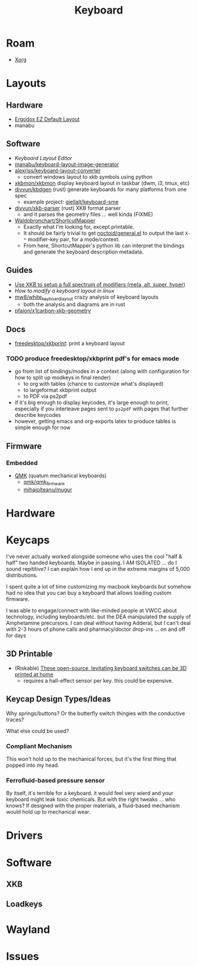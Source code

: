 :PROPERTIES:
:ID:       3d2330da-5a95-408a-b940-7d2b3b0c7fb2
:END:
#+TITLE: Keyboard
#+DESCRIPTION: Info on keyboards, whether x11/wayland or software/hardware or just docs
#+TAGS:

* Roam
+ [[id:8c6d7cdd-74af-4307-b1df-8641752a1c9f][Xorg]]

* Layouts

** Hardware
+ [[https://configure.zsa.io/ergodox-ez/layouts/default/latest/0][Ergodox EZ Default Layout]]
+ manabu

** Software
+ [[www.keyboard-layout-editor.com][Keyboard Layout Editor]]
+ [[github:manabu/keyboard-layout-image-generator][manabu/keyboard-layout-image-generator]]
+ [[github:alexriss/keyboard-layout-converter][alexriss/keyboard-layout-converter]]
  - convert windows layout to xkb symbols using python
+ [[https://github.com/xkbmon/xkbmon][xkbmon/xkbmon]] display keyboard layout in taskbar (dwm, i3, tmux, etc)
+ [[https://github.com/divvun/kbdgen][divvun/kbdgen]] (rust) generate keyboards for many platforms from one spec
  - example project: [[github:giellalt/keyboard-sme][giellalt/keyboard-sme]]
+ [[github:divvun/xkb-parser][divvun/xkb-parser]] (rust) XKB format parser
  - and it parses the geometry files ... well kinda (FIXME)
+ [[https://github.com/waldobronchart/ShortcutMapper][Waldobronchart/ShortcutMapper]]
  - Exactly what I'm looking for, except printable.
  - It should be fairly trivial to get [[https://github.com/noctuid/general.el][noctoid/general.el]] to output the last
    =X-*= modifier-key pair, for a mode/context.
  - From here, ShortcutMapper's python lib can interpret the bindings and
    generate the keyboard description metadata.

** Guides
+ [[https://emacsnotes.wordpress.com/2022/10/30/use-xkb-to-setup-full-spectrum-of-modifiers-meta-alt-super-and-hyper-for-use-with-emacs/][Use XKB to setup a full spectrum of modifiers (meta, alt, super, hyper)]]
+ [[How to modify a keyboard layout in Linux][How to modify a keyboard layout in linux]]
+ [[https://emacsnotes.wordpress.com/2022/10/30/use-xkb-to-setup-full-spectrum-of-modifiers-meta-alt-super-and-hyper-for-use-with-emacs/][mw8/white_keyboard_layout]] crazy analysis of keyboard layouts
  - both the analysis and diagrams are in rust
+ [[https://github.com/pfaion/x1carbon-xkb-geometry][pfaion/x1carbon-xkb-geometry]]

** Docs
+ [[github:freedesktop/xkbprint][freedesktop/xkbprint]]: print a keyboard layout

*** TODO produce freedesktop/xkbprint pdf's for emacs mode
+ go from list of bindings/modes in a context (along with configuration for how
  to split up modkeys in final render)
  - to org with tables (chance to customize what's displayed)
  - to largeformat xkbprint output
  - to PDF via ps2pdf
+ if it's big enough to display keycodes, it's large enough to print, especially
  if you interleave pages sent to =ps2pdf= with pages that further describe
  keycodes
+ however, getting emacs and org-exports latex to produce tables is simple
  enough for now

** Firmware
*** Embedded
+ [[https://docs.qmk.fm/#/newbs][QMK]] (quatum mechanical keyboards)
  - [[github:qmk/qmk_firmware][qmk/qmk_firmware]]
  - [[github:mihaiolteanu/mugur][mihaiolteanu/mugur]]
    
* Hardware

* Keycaps

#+begin_example text

I've never actually worked alongside someone who uses the cool "half & half" two
handed keyboards. Maybe in passing. I AM ISOLATED ... do I sound repititive? I
can explain how I end up in the extreme margins of 5,000 distributions.

I spent quite a lot of time customizing my macbook keyboards but somehow had no
idea that you can buy a keyboard that allows loading custom firmware.

I was able to engage/connect with like-minded people at VWCC about technology, including
keyboards/etc. but the DEA manipulated the supply of Amphetamine precursors. I
can deal without having Adderal, but I can't deal with 2-3 hours of phone calls
and pharmacy/doctor drop-ins ... on and off for days

#+end_example

** 3D Printable
+ (Riskable) [[https://3dprintingindustry.com/news/these-open-source-levitating-keyboard-switches-can-be-3d-printed-at-home-202645/][These open-source, levitating keyboard switches can be 3D printed at home]]
  - requires a hall-effect sensor per key. this could be expensive.
** Keycap Design Types/Ideas

Why springs/buttons? Or the butterfly switch thingies with the conductive
traces?

What else could be used?

*** Compliant Mechanism

This won't hold up to the mechanical forces, but it's the first thing that
popped into my head.

*** Ferrofluid-based pressure sensor
By itself, it's terrible for a keyboard. it would feel very wierd and your
keyboard might leak toxic chemicals. But with the right tweaks ... who knows?
If designed with the proper materials, a fluid-based mechanism would hold up to
mechanical wear.


* Drivers


* Software

** XKB

** Loadkeys

* Wayland

* Issues
